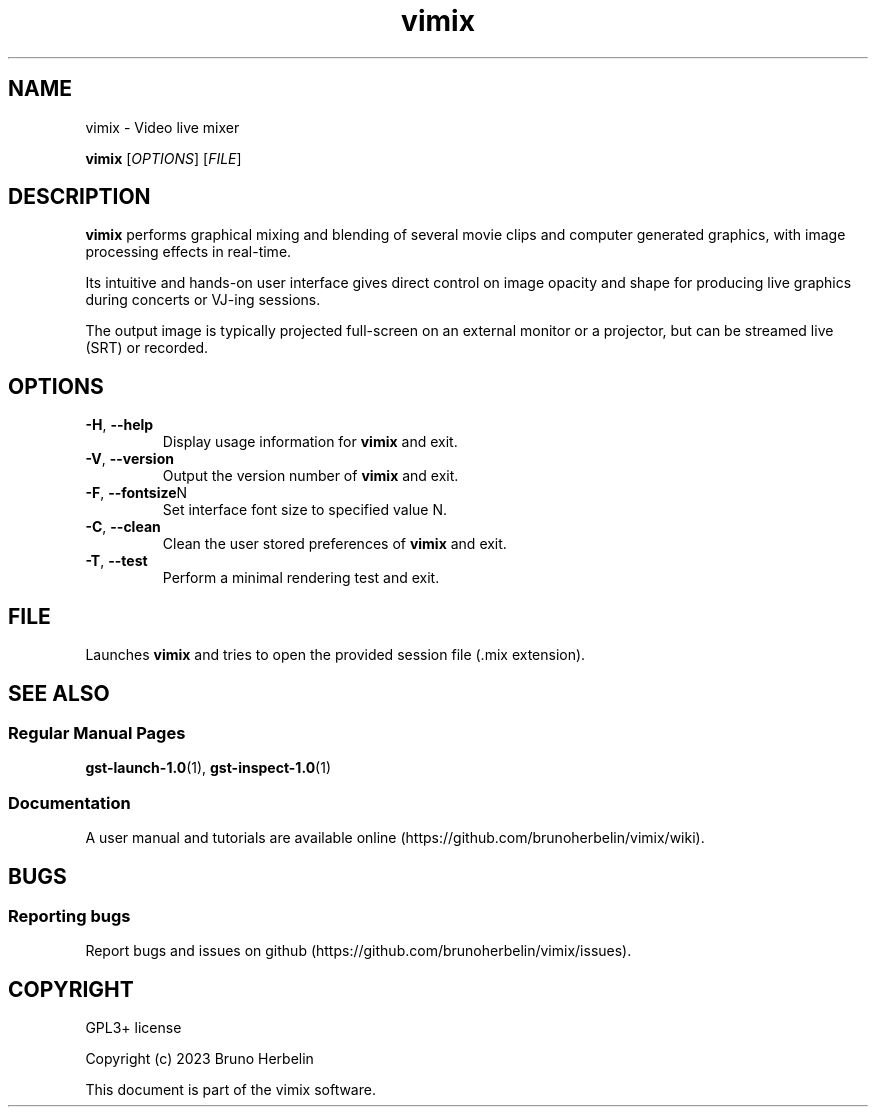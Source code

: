.\"Created by Bruno Herbelin

.TH vimix 1 "March 2023" "0.8.0" "vimix manpage"

.SH NAME
vimix \- Video live mixer

..SH SYNOPSIS
.B vimix
.RI [ OPTIONS ]
.RI [ FILE ]
.br

.SH DESCRIPTION
.B vimix
performs graphical mixing and blending of several movie clips and computer generated graphics, with image processing effects in real-time.

Its intuitive and hands-on user interface gives direct control on image opacity and shape for producing live graphics during concerts or VJ-ing sessions.

The output image is typically projected full-screen on an external monitor or a projector, but can be streamed live (SRT) or recorded.

.SH OPTIONS

.TP
.BR \-H ", " \-\^\-help
Display usage information for
.B vimix
and exit.

.TP
.BR \-V ", " \-\^\-version
Output the version number of
.B vimix
and exit.

.TP
.BR \-F ", " \-\^\-fontsize N
Set interface font size to specified value N.

.TP
.BR \-C ", " \-\^\-clean
Clean the user stored preferences of
.B vimix
and exit.

.TP
.BR \-T ", " \-\^\-test
Perform a minimal rendering test and exit.

.SH FILE

Launches 
.B vimix
and tries to open the provided session file (.mix extension).

.SH "SEE ALSO"
.SS "Regular Manual Pages"
.BR gst-launch-1.0 (1),
.BR gst-inspect-1.0 (1)

.SS "Documentation"
A user manual and tutorials are available online (https://github.com/brunoherbelin/vimix/wiki).

.SH BUGS
.SS "Reporting bugs"
Report bugs and issues on github (https://github.com/brunoherbelin/vimix/issues).

.SH COPYRIGHT
GPL3+ license
.PP
Copyright (c) 2023 Bruno Herbelin
.PP
This document is part of the vimix software.
